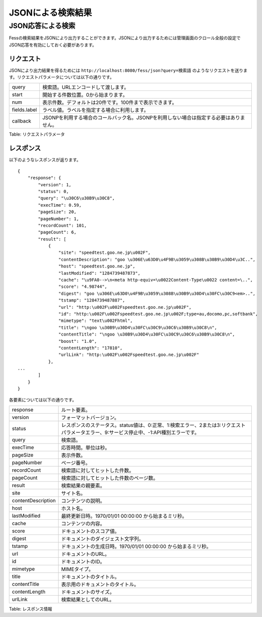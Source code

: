 ==================
JSONによる検索結果
==================

JSON応答による検索
==================

Fessの検索結果をJSONにより出力することができます。JSONにより出力するためには管理画面のクロール全般の設定でJSON応答を有効にしておく必要があります。

リクエスト
----------

JSONにより出力結果を得るためには
``http://localhost:8080/fess/json?query=検索語``
のようなリクエストを送ります。リクエストパラメータについては以下の通りです。

+----------------+------------------------------------------------------------------------------------------+
| query          | 検索語。URLエンコードして渡します。                                                      |
+----------------+------------------------------------------------------------------------------------------+
| start          | 開始する件数位置。0から始まります。                                                      |
+----------------+------------------------------------------------------------------------------------------+
| num            | 表示件数。デフォルトは20件です。100件まで表示できます。                                  |
+----------------+------------------------------------------------------------------------------------------+
| fields.label   | ラベル値。ラベルを指定する場合に利用します。                                             |
+----------------+------------------------------------------------------------------------------------------+
| callback       | JSONPを利用する場合のコールバック名。JSONPを利用しない場合は指定する必要はありません。   |
+----------------+------------------------------------------------------------------------------------------+

Table: リクエストパラメータ


レスポンス
----------

以下のようなレスポンスが返ります。

::

    {
        "response": {
            "version": 1,
            "status": 0,
            "query": "\u30C6\u30B9\u30C8",
            "execTime": 0.59,
            "pageSize": 20,
            "pageNumber": 1,
            "recordCount": 101,
            "pageCount": 6,
            "result": [
                {
                    "site": "speedtest.goo.ne.jp\u002F",
                    "contentDescription": "goo \u306E\u63D0\u4F9B\u3059\u308B\u30B9\u30D4\u3C..",
                    "host": "speedtest.goo.ne.jp",
                    "lastModified": "1284739487873",
                    "cache": "\u9FA0-->\n<meta http-equiv=\u0022Content-Type\u0022 content=\..",
                    "score": "4.98744",
                    "digest": "goo \u306E\u63D0\u4F9B\u3059\u308B\u30B9\u30D4\u30FC\u30C9<em>..",
                    "tstamp": "1284739487887",
                    "url": "http:\u002F\u002Fspeedtest.goo.ne.jp\u002F",
                    "id": "http:\u002F\u002Fspeedtest.goo.ne.jp\u002F;type=au,docomo,pc,softbank",
                    "mimetype": "text\u002Fhtml",
                    "title": "\ngoo \u30B9\u30D4\u30FC\u30C9\u30C6\u30B9\u30C8\n",
                    "contentTitle": "\ngoo \u30B9\u30D4\u30FC\u30C9\u30C6\u30B9\u30C8\n",
                    "boost": "1.0",
                    "contentLength": "17810",
                    "urlLink": "http:\u002F\u002Fspeedtest.goo.ne.jp\u002F"
                },
    ...
            ]
        }
    }

各要素については以下の通りです。

+----------------------+-------------------------------------------------------------------------------------------------------------------------------------------+
| response             | ルート要素。                                                                                                                              |
+----------------------+-------------------------------------------------------------------------------------------------------------------------------------------+
| version              | フォーマットバージョン。                                                                                                                  |
+----------------------+-------------------------------------------------------------------------------------------------------------------------------------------+
| status               | レスポンスのステータス。status値は、0:正常、1:検索エラー、2または3:リクエストパラメータエラー、9:サービス停止中、-1:API種別エラーです。   |
+----------------------+-------------------------------------------------------------------------------------------------------------------------------------------+
| query                | 検索語。                                                                                                                                  |
+----------------------+-------------------------------------------------------------------------------------------------------------------------------------------+
| execTime             | 応答時間。単位は秒。                                                                                                                      |
+----------------------+-------------------------------------------------------------------------------------------------------------------------------------------+
| pageSize             | 表示件数。                                                                                                                                |
+----------------------+-------------------------------------------------------------------------------------------------------------------------------------------+
| pageNumber           | ページ番号。                                                                                                                              |
+----------------------+-------------------------------------------------------------------------------------------------------------------------------------------+
| recordCount          | 検索語に対してヒットした件数。                                                                                                            |
+----------------------+-------------------------------------------------------------------------------------------------------------------------------------------+
| pageCount            | 検索語に対してヒットした件数のページ数。                                                                                                  |
+----------------------+-------------------------------------------------------------------------------------------------------------------------------------------+
| result               | 検索結果の親要素。                                                                                                                        |
+----------------------+-------------------------------------------------------------------------------------------------------------------------------------------+
| site                 | サイト名。                                                                                                                                |
+----------------------+-------------------------------------------------------------------------------------------------------------------------------------------+
| contentDescription   | コンテンツの説明。                                                                                                                        |
+----------------------+-------------------------------------------------------------------------------------------------------------------------------------------+
| host                 | ホスト名。                                                                                                                                |
+----------------------+-------------------------------------------------------------------------------------------------------------------------------------------+
| lastModified         | 最終更新日時。1970/01/01 00:00:00 から始まるミリ秒。                                                                                      |
+----------------------+-------------------------------------------------------------------------------------------------------------------------------------------+
| cache                | コンテンツの内容。                                                                                                                        |
+----------------------+-------------------------------------------------------------------------------------------------------------------------------------------+
| score                | ドキュメントのスコア値。                                                                                                                  |
+----------------------+-------------------------------------------------------------------------------------------------------------------------------------------+
| digest               | ドキュメントのダイジェスト文字列。                                                                                                        |
+----------------------+-------------------------------------------------------------------------------------------------------------------------------------------+
| tstamp               | ドキュメントの生成日時。1970/01/01 00:00:00 から始まるミリ秒。                                                                            |
+----------------------+-------------------------------------------------------------------------------------------------------------------------------------------+
| url                  | ドキュメントのURL。                                                                                                                       |
+----------------------+-------------------------------------------------------------------------------------------------------------------------------------------+
| id                   | ドキュメントのID。                                                                                                                        |
+----------------------+-------------------------------------------------------------------------------------------------------------------------------------------+
| mimetype             | MIMEタイプ。                                                                                                                              |
+----------------------+-------------------------------------------------------------------------------------------------------------------------------------------+
| title                | ドキュメントのタイトル。                                                                                                                  |
+----------------------+-------------------------------------------------------------------------------------------------------------------------------------------+
| contentTitle         | 表示用のドキュメントのタイトル。                                                                                                          |
+----------------------+-------------------------------------------------------------------------------------------------------------------------------------------+
| contentLength        | ドキュメントのサイズ。                                                                                                                    |
+----------------------+-------------------------------------------------------------------------------------------------------------------------------------------+
| urlLink              | 検索結果としてのURL。                                                                                                                     |
+----------------------+-------------------------------------------------------------------------------------------------------------------------------------------+

Table: レスポンス情報


